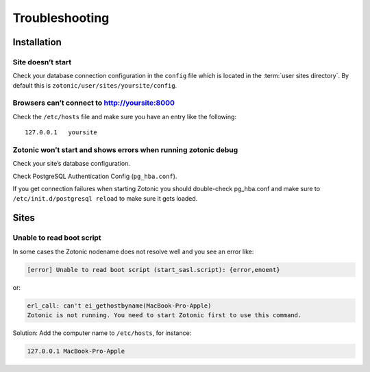 Troubleshooting
===============

.. _ref-troubleshooting-installation:

Installation
------------

Site doesn’t start
^^^^^^^^^^^^^^^^^^

Check your database connection configuration in the ``config`` file which is
located in the :term:`user sites directory`. By default this is
``zotonic/user/sites/yoursite/config``.

Browsers can’t connect to http://yoursite:8000
^^^^^^^^^^^^^^^^^^^^^^^^^^^^^^^^^^^^^^^^^^^^^^

Check the ``/etc/hosts`` file and make sure you have an entry like the following::

    127.0.0.1   yoursite

Zotonic won’t start and shows errors when running zotonic debug
^^^^^^^^^^^^^^^^^^^^^^^^^^^^^^^^^^^^^^^^^^^^^^^^^^^^^^^^^^^^^^^

Check your site’s database configuration.

Check PostgreSQL Authentication Config (``pg_hba.conf``).

If you get connection failures when starting Zotonic you should
double-check pg_hba.conf and make sure to ``/etc/init.d/postgresql
reload`` to make sure it gets loaded.

.. _ref-troubleshooting-sites:

Sites
-----

Unable to read boot script
^^^^^^^^^^^^^^^^^^^^^^^^^^

In some cases the Zotonic nodename does not resolve well and you see an error like:

.. code-block:: none

    [error] Unable to read boot script (start_sasl.script): {error,enoent}

or:

.. code-block:: none

    erl_call: can't ei_gethostbyname(MacBook-Pro-Apple)
    Zotonic is not running. You need to start Zotonic first to use this command.

Solution: Add the computer name to ``/etc/hosts``, for instance:

.. code-block:: none

    127.0.0.1 MacBook-Pro-Apple

